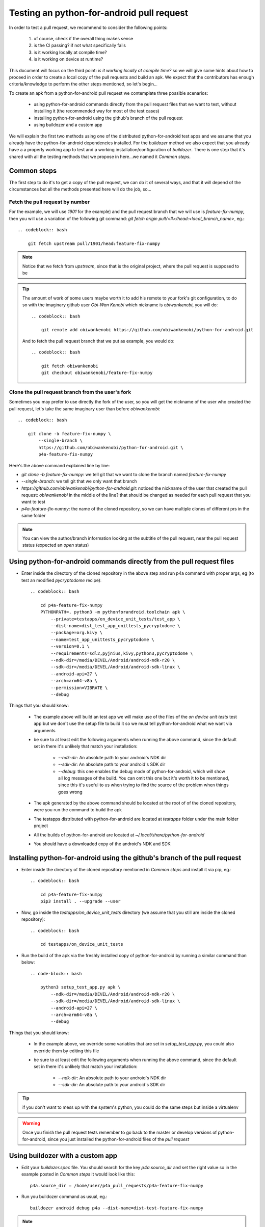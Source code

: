 Testing an python-for-android pull request
==========================================

In order to test a pull request, we recommend to consider the following points:

  #. of course, check if the overall thing makes sense
  #. is the CI passing? if not what specifically fails
  #. is it working locally at compile time?
  #. is it working on device at runtime?

This document will focus on the third point:
`is it working locally at compile time?` so we will give some hints about how
to proceed in order to create a local copy of the pull requests and build an
apk. We expect that the contributors has enough criteria/knowledge to perform
the other steps mentioned, so let's begin...

To create an apk from a python-for-android pull request we contemplate three
possible scenarios:

  - using python-for-android commands directly from the pull request files
    that we want to test, without installing it (the recommended way for most
    of the test cases)
  - installing python-for-android using the github's branch of the pull request
  - using buildozer and a custom app

We will explain the first two methods using one of the distributed
python-for-android test apps and we assume that you already have the
python-for-android dependencies installed. For the `buildozer` method we also
expect that you already have a a properly working app to test and a working
installation/configuration of `buildozer`. There is one step that it's shared
with all the testing methods that we propose in here...we named it
`Common steps`.


Common steps
^^^^^^^^^^^^
The first step to do it's to get a copy of the pull request, we can do it of
several ways, and that it will depend of the circumstances but all the methods
presented here will do the job, so...

Fetch the pull request by number
--------------------------------
For the example, we will use `1901` for the example) and the pull request
branch that we will use is `feature-fix-numpy`, then you will use a variation
of the following git command:
`git fetch origin pull/<#>/head:<local_branch_name>`, eg.::

    .. codeblock:: bash

        git fetch upstream pull/1901/head:feature-fix-numpy

.. note:: Notice that we fetch from `upstream`, since that is the original
          project, where the pull request is supposed to be

.. tip:: The amount of work of some users maybe worth it to add his remote
       to your fork's git configuration, to do so with the imaginary
       github user `Obi-Wan Kenobi` which nickname is `obiwankenobi`, you
       will do::

          .. codeblock:: bash

              git remote add obiwankenobi https://github.com/obiwankenobi/python-for-android.git

       And to fetch the pull request branch that we put as example, you
       would do::

          .. codeblock:: bash

              git fetch obiwankenobi
              git checkout obiwankenobi/feature-fix-numpy


Clone the pull request branch from the user's fork
--------------------------------------------------
Sometimes you may prefer to use directly the fork of the user, so you will get
the nickname of the user who created the pull request, let's take the same
imaginary user than before `obiwankenobi`::

    .. codeblock:: bash

        git clone -b feature-fix-numpy \
            --single-branch \
            https://github.com/obiwankenobi/python-for-android.git \
            p4a-feature-fix-numpy

Here's the above command explained line by line:

- `git clone -b feature-fix-numpy`: we tell git that we want to clone the
  branch named `feature-fix-numpy`
- `--single-branch`: we tell git that we only want that branch
- `https://github.com/obiwankenobi/python-for-android.git`: noticed the
  nickname of the user that created the pull request: `obiwankenobi` in the
  middle of the line? that should be changed as needed for each pull
  request that you want to test
- `p4a-feature-fix-numpy`: the name of the cloned repository, so we can
  have multiple clones of different prs in the same folder

.. note:: You can view the author/branch information looking at the
          subtitle of the pull request, near the pull request status (expected
          an `open` status)

Using python-for-android commands directly from the pull request files
^^^^^^^^^^^^^^^^^^^^^^^^^^^^^^^^^^^^^^^^^^^^^^^^^^^^^^^^^^^^^^^^^^^^^^

- Enter inside the directory of the cloned repository in the above
  step and run p4a command with proper args, eg (to test an modified
  `pycryptodome` recipe)::

    .. codeblock:: bash

        cd p4a-feature-fix-numpy
        PYTHONPATH=. python3 -m pythonforandroid.toolchain apk \
            --private=testapps/on_device_unit_tests/test_app \
            --dist-name=dist_test_app_unittests_pycryptodome \
            --package=org.kivy \
            --name=test_app_unittests_pycryptodome \
            --version=0.1 \
            --requirements=sdl2,pyjnius,kivy,python3,pycryptodome \
            --ndk-dir=/media/DEVEL/Android/android-ndk-r20 \
            --sdk-dir=/media/DEVEL/Android/android-sdk-linux \
            --android-api=27 \
            --arch=arm64-v8a \
            --permission=VIBRATE \
            --debug

Things that you should know:


    - The example above will build an test app we will make use of the files of
      the `on device unit tests` test app but we don't use the setup
      file to build it so we must tell python-for-android what we want via
      arguments
    - be sure to at least edit the following arguments when running the above
      command, since the default set in there it's unlikely that match your
      installation:

          - `--ndk-dir`: An absolute path to your android's NDK dir
          - `--sdk-dir`: An absolute path to your android's SDK dir
          - `--debug`: this one enables the debug mode of python-for-android,
            which will show all log messages of the build. You can omit this
            one but it's worth it to be mentioned, since this it's useful to us
            when trying to find the source of the problem when things goes
            wrong
    - The apk generated by the above command should be located at the root of
      of the cloned repository, were you run the command to build the apk
    - The testapps distributed with python-for-android are located at
      `testapps` folder under the main folder project
    - All the builds of python-for-android are located at
      `~/.local/share/python-for-android`
    - You should have a downloaded copy of the android's NDK and SDK

Installing python-for-android using the github's branch of the pull request
^^^^^^^^^^^^^^^^^^^^^^^^^^^^^^^^^^^^^^^^^^^^^^^^^^^^^^^^^^^^^^^^^^^^^^^^^^^

- Enter inside the directory of the cloned repository mentioned in
  `Common steps` and install it via pip, eg.::

    .. codeblock:: bash

        cd p4a-feature-fix-numpy
        pip3 install . --upgrade --user

- Now, go inside the `testapps/on_device_unit_tests` directory (we assume that
  you still are inside the cloned repository)::

    .. codeblock:: bash

        cd testapps/on_device_unit_tests

- Run the build of the apk via the freshly installed copy of python-for-android
  by running a similar command than below::

    .. code-block:: bash

        python3 setup_test_app.py apk \
            --ndk-dir=/media/DEVEL/Android/android-ndk-r20 \
            --sdk-dir=/media/DEVEL/Android/android-sdk-linux \
            --android-api=27 \
            --arch=arm64-v8a \
            --debug


Things that you should know:

    - In the example above, we override some variables that are set in
      `setup_test_app.py`, you could also override them by editing this file
    - be sure to at least edit the following arguments when running the above
      command, since the default set in there it's unlikely that match your
      installation:

        - `--ndk-dir`: An absolute path to your android's NDK dir
        - `--sdk-dir`: An absolute path to your android's SDK dir

.. tip:: if you don't want to mess up with the system's python, you could do
          the same steps but inside a virtualenv

.. warning:: Once you finish the pull request tests remember to go back to the
             master or develop versions of python-for-android, since you just
             installed the python-for-android files of the `pull request`

Using buildozer with a custom app
^^^^^^^^^^^^^^^^^^^^^^^^^^^^^^^^^

- Edit your `buildozer.spec` file. You should search for the key
  `p4a.source_dir` and set the right value so in the example posted in
  `Common steps` it would look like this::

    p4a.source_dir = /home/user/p4a_pull_requests/p4a-feature-fix-numpy

- Run you buildozer command as usual, eg.::

    buildozer android debug p4a --dist-name=dist-test-feature-fix-numpy

.. note:: this method has the advantage, can be run without installing the
          pull request version of python-for-android nor the android's
          dependencies but has one problem...when things goes wrong you must
          determine if it's a buildozer issue or a python-for-android one

.. warning:: Once you finish the pull request tests remember to comment/edit
             the `p4a.source_dir` constant that you just edited to test the
             pull request

.. tip:: this method it's useful for developing pull requests since you can
         edit `p4a.source_dir` to point to your python-for-android fork and you
         can test any branch you want only switching branches with:
         `git checkout <branch-name>` from inside your python-for-android fork